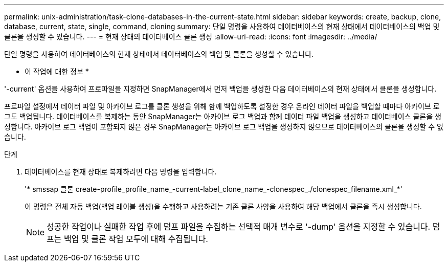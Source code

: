 ---
permalink: unix-administration/task-clone-databases-in-the-current-state.html 
sidebar: sidebar 
keywords: create, backup, clone, database, current, state, single, command, cloning 
summary: 단일 명령을 사용하여 데이터베이스의 현재 상태에서 데이터베이스의 백업 및 클론을 생성할 수 있습니다. 
---
= 현재 상태의 데이터베이스 클론 생성
:allow-uri-read: 
:icons: font
:imagesdir: ../media/


[role="lead"]
단일 명령을 사용하여 데이터베이스의 현재 상태에서 데이터베이스의 백업 및 클론을 생성할 수 있습니다.

* 이 작업에 대한 정보 *

'-current' 옵션을 사용하여 프로파일을 지정하면 SnapManager에서 먼저 백업을 생성한 다음 데이터베이스의 현재 상태에서 클론을 생성합니다.

프로파일 설정에서 데이터 파일 및 아카이브 로그를 클론 생성을 위해 함께 백업하도록 설정한 경우 온라인 데이터 파일을 백업할 때마다 아카이브 로그도 백업됩니다. 데이터베이스를 복제하는 동안 SnapManager는 아카이브 로그 백업과 함께 데이터 파일 백업을 생성하고 데이터베이스 클론을 생성합니다. 아카이브 로그 백업이 포함되지 않은 경우 SnapManager는 아카이브 로그 백업을 생성하지 않으므로 데이터베이스의 클론을 생성할 수 없습니다.

.단계
. 데이터베이스를 현재 상태로 복제하려면 다음 명령을 입력합니다.
+
'* smssap 클론 create-profile_profile_name_-current-label_clone_name_-clonespec_./clonespec_filename.xml_*'

+
이 명령은 전체 자동 백업(백업 레이블 생성)을 수행하고 사용하려는 기존 클론 사양을 사용하여 해당 백업에서 클론을 즉시 생성합니다.

+

NOTE: 성공한 작업이나 실패한 작업 후에 덤프 파일을 수집하는 선택적 매개 변수로 '-dump' 옵션을 지정할 수 있습니다. 덤프는 백업 및 클론 작업 모두에 대해 수집됩니다.


